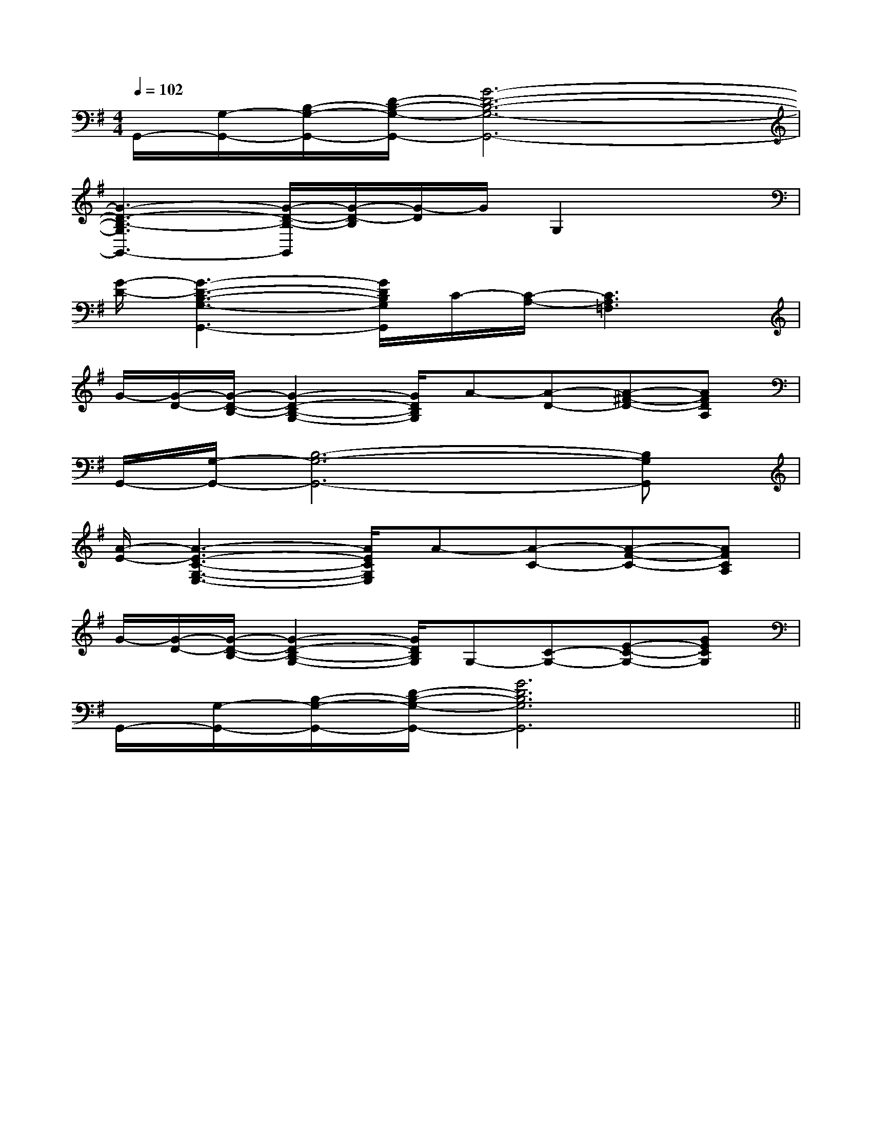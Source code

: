 X:1
T:
M:4/4
L:1/8
Q:1/4=102
K:G
%1sharps
%%MIDI program 0
%%MIDI program 0
V:1
%%MIDI program 24
G,,/2-[G,/2-G,,/2-][B,/2-G,/2-G,,/2-][D/2-B,/2-G,/2-G,,/2-][G6-D6-B,6-G,6-G,,6-]|
[G3-D3-B,3-G,3G,,3-][G/2-D/2-B,/2-G,,/2][G/2-D/2-B,/2][G/2-D/2]G/2G,2x|
[G/2-D/2-][G3-D3-B,3-G,3-G,,3-][G/2D/2B,/2G,/2G,,/2]C/2-[C/2-A,/2-][C3A,3=F,3]|
G/2-[G/2-D/2-][G/2-D/2-B,/2-][G2-D2-B,2-G,2-][G/2D/2B,/2G,/2]A-[A-D-][A-^F-D-][AFDA,]|
G,,/2-[G,/2-G,,/2-][B,6-G,6-G,,6-][B,G,G,,]|
[A/2-E/2-][A3-E3-C3-G,3-E,3-][A/2E/2C/2G,/2E,/2]A-[A-C-][A-F-C-][AFCA,]|
G/2-[G/2-D/2-][G/2-D/2-B,/2-][G2-D2-B,2-G,2-][G/2D/2B,/2G,/2]G,-[C-G,-][E-C-G,-][GECG,]|
G,,/2-[G,/2-G,,/2-][B,/2-G,/2-G,,/2-][D/2-B,/2-G,/2-G,,/2-][G6D6B,6G,6G,,6]||
|
|
|
|
|
|
|
|
|
|
|
|
|
|
C/2A,/2]C/2A,/2]C/2A,/2]C/2A,/2]C/2A,/2]C/2A,/2]C/2A,/2]C/2A,/2]C/2A,/2]C/2A,/2]C/2A,/2]C/2A,/2]C/2A,/2]C/2A,/2]C/2A,/2][C-A,-E,-A,,-][C-A,-E,-A,,-][C-A,-E,-A,,-][C-A,-E,-A,,-][C-A,-E,-A,,-][C-A,-E,-A,,-][C-A,-E,-A,,-][C-A,-E,-A,,-][C-A,-E,-A,,-][C-A,-E,-A,,-][C-A,-E,-A,,-][C-A,-E,-A,,-][C-A,-E,-A,,-][C-A,-E,-A,,-]C,B,,C,B,,C,B,,C,B,,C,B,,C,B,,C,B,,C,B,,C,B,,C,B,,C,B,,C,B,,C,B,,C,B,,C,B,,Gx/2Gx/2Gx/2Gx/2Gx/2Gx/2Gx/2Gx/2Gx/2Gx/2Gx/2Gx/2Gx/2Gx/2Gx/2A-EA-EA-EA-EA-EA-EA-EA-EA-EA-EA-EA-EA-EA-EA-E[E/2-B,/2-G,/2C,/2-][E/2-B,/2-G,/2C,/2-][E/2-B,/2-G,/2C,/2-][E/2-B,/2-G,/2C,/2-][E/2-B,/2-G,/2C,/2-][E/2-B,/2-G,/2C,/2-][E/2-B,/2-G,/2C,/2-][E/2-B,/2-G,/2C,/2-][E/2-B,/2-G,/2C,/2-][E/2-B,/2-G,/2C,/2-][E/2-B,/2-G,/2C,/2-][E/2-B,/2-G,/2C,/2-][E/2-B,/2-G,/2C,/2-][E/2-B,/2-G,/2C,/2-][E/2-B,/2-G,/2C,/2-][E/2-A,/2E,/2-][E/2-A,/2E,/2-][E/2-A,/2E,/2-][E/2-A,/2E,/2-][E/2-A,/2E,/2-][E/2-A,/2E,/2-][E/2-A,/2E,/2-][E/2-A,/2E,/2-][E/2-A,/2E,/2-][E/2-A,/2E,/2-][E/2-A,/2E,/2-][E/2-A,/2E,/2-][E/2-A,/2E,/2-][E/2-A,/2E,/2-][E/2-B,/2-G,/2C,/2-][E/2-B,/2-G,/2C,/2-][E/2-B,/2-G,/2C,/2-][E/2-B,/2-G,/2C,/2-][E/2-B,/2-G,/2C,/2-][E/2-B,/2-G,/2C,/2-][E/2-B,/2-G,/2C,/2-][E/2-B,/2-G,/2C,/2-][E/2-B,/2-G,/2C,/2-][E/2-B,/2-G,/2C,/2-][E/2-B,/2-G,/2C,/2-][E/2-B,/2-G,/2C,/2-][E/2-B,/2-G,/2C,/2-][E/2-B,/2-G,/2C,/2-]A,/2x2x/2A,/2x2x/2A,/2x2x/2A,/2x2x/2A,/2x2x/2A,/2x2x/2A,/2x2x/2A,/2x2x/2A,/2x2x/2A,/2x2x/2A,/2x2x/2A,/2x2x/2A,/2x2x/2A,/2x2x/2A,/2x2x/2[A2D2A,[A2D2A,[A2D2A,[A2D2A,[A2D2A,[A2D2A,[A2D2A,[A2D2A,[A2D2A,[A2D2A,[A2D2A,[A2D2A,[A2D2A,[A2D2A,[A2D2A,[B/2B,,,/2][B/2B,,,/2][B/2B,,,/2][B/2B,,,/2][B/2B,,,/2][B/2B,,,/2][B/2B,,,/2][B/2B,,,/2][B/2B,,,/2][B/2B,,,/2][B/2B,,,/2][B/2B,,,/2][B/2B,,,/2][B/2B,,,/2][B/2B,,,/2]^F,,^F,,^F,,^F,,^F,,^F,,^F,,^F,,^F,,^F,,^F,,^F,,^F,,^F,,^F,,[F3D3B,[F3D3B,[F3D3B,[F3D3B,[F3D3B,[F3D3B,[F3D3B,[F3D3B,[F3D3B,[F3D3B,[F3D3B,[F3D3B,[F3D3B,[F3D3B,[F3D3B,a'/2f'/2a'/2f'/2a'/2f'/2a'/2f'/2a'/2f'/2a'/2f'/2a'/2f'/2a'/2f'/2a'/2f'/2a'/2f'/2a'/2f'/2a'/2f'/2a'/2f'/2a'/2f'/2a'/2f'/2C/2-F,/2-D,/2-]C/2-F,/2-D,/2-]C/2-F,/2-D,/2-]C/2-F,/2-D,/2-]C/2-F,/2-D,/2-]C/2-F,/2-D,/2-]C/2-F,/2-D,/2-]C/2-F,/2-D,/2-]C/2-F,/2-D,/2-]C/2-F,/2-D,/2-]C/2-F,/2-D,/2-]C/2-F,/2-D,/2-]C/2-F,/2-D,/2-]C/2-F,/2-D,/2-]C/2-F,/2-D,/2-][=a'/2[=a'/2[=a'/2[=a'/2[=a'/2[=a'/2[=a'/2[=a'/2[=a'/2[=a'/2[=a'/2